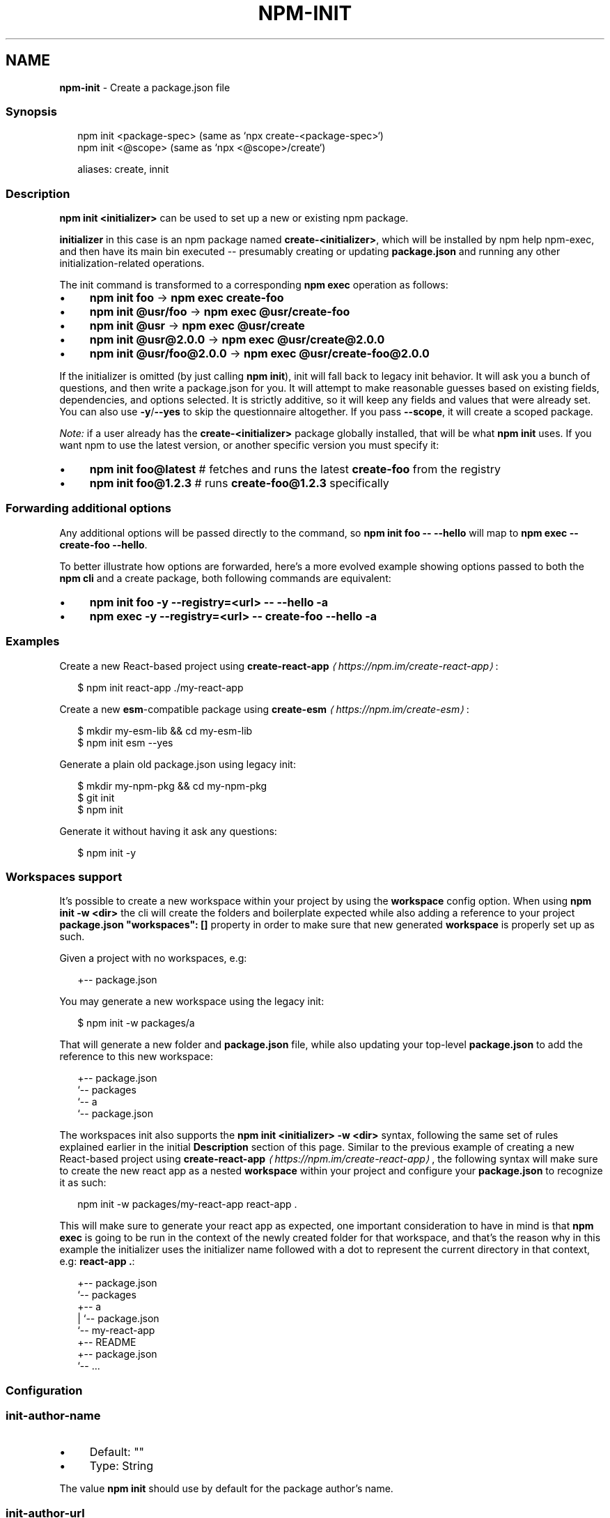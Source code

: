 .TH "NPM-INIT" "1" "December 2024" "NPM@11.0.0" ""
.SH "NAME"
\fBnpm-init\fR - Create a package.json file
.SS "Synopsis"
.P
.RS 2
.nf
npm init <package-spec> (same as `npx create-<package-spec>`)
npm init <@scope> (same as `npx <@scope>/create`)

aliases: create, innit
.fi
.RE
.SS "Description"
.P
\fBnpm init <initializer>\fR can be used to set up a new or existing npm package.
.P
\fBinitializer\fR in this case is an npm package named \fBcreate-<initializer>\fR, which will be installed by npm help npm-exec, and then have its main bin executed -- presumably creating or updating \fBpackage.json\fR and running any other initialization-related operations.
.P
The init command is transformed to a corresponding \fBnpm exec\fR operation as follows:
.RS 0
.IP \(bu 4
\fBnpm init foo\fR -> \fBnpm exec create-foo\fR
.IP \(bu 4
\fBnpm init @usr/foo\fR -> \fBnpm exec @usr/create-foo\fR
.IP \(bu 4
\fBnpm init @usr\fR -> \fBnpm exec @usr/create\fR
.IP \(bu 4
\fBnpm init @usr@2.0.0\fR -> \fBnpm exec @usr/create@2.0.0\fR
.IP \(bu 4
\fBnpm init @usr/foo@2.0.0\fR -> \fBnpm exec @usr/create-foo@2.0.0\fR
.RE 0

.P
If the initializer is omitted (by just calling \fBnpm init\fR), init will fall back to legacy init behavior. It will ask you a bunch of questions, and then write a package.json for you. It will attempt to make reasonable guesses based on existing fields, dependencies, and options selected. It is strictly additive, so it will keep any fields and values that were already set. You can also use \fB-y\fR/\fB--yes\fR to skip the questionnaire altogether. If you pass \fB--scope\fR, it will create a scoped package.
.P
\fINote:\fR if a user already has the \fBcreate-<initializer>\fR package globally installed, that will be what \fBnpm init\fR uses. If you want npm to use the latest version, or another specific version you must specify it:
.RS 0
.IP \(bu 4
\fBnpm init foo@latest\fR # fetches and runs the latest \fBcreate-foo\fR from the registry
.IP \(bu 4
\fBnpm init foo@1.2.3\fR # runs \fBcreate-foo@1.2.3\fR specifically
.RE 0

.SS "Forwarding additional options"
.P
Any additional options will be passed directly to the command, so \fBnpm init
foo -- --hello\fR will map to \fBnpm exec -- create-foo --hello\fR.
.P
To better illustrate how options are forwarded, here's a more evolved example showing options passed to both the \fBnpm cli\fR and a create package, both following commands are equivalent:
.RS 0
.IP \(bu 4
\fBnpm init foo -y --registry=<url> -- --hello -a\fR
.IP \(bu 4
\fBnpm exec -y --registry=<url> -- create-foo --hello -a\fR
.RE 0

.SS "Examples"
.P
Create a new React-based project using \fB\fBcreate-react-app\fR\fR \fI\(lahttps://npm.im/create-react-app\(ra\fR:
.P
.RS 2
.nf
$ npm init react-app ./my-react-app
.fi
.RE
.P
Create a new \fBesm\fR-compatible package using \fB\fBcreate-esm\fR\fR \fI\(lahttps://npm.im/create-esm\(ra\fR:
.P
.RS 2
.nf
$ mkdir my-esm-lib && cd my-esm-lib
$ npm init esm --yes
.fi
.RE
.P
Generate a plain old package.json using legacy init:
.P
.RS 2
.nf
$ mkdir my-npm-pkg && cd my-npm-pkg
$ git init
$ npm init
.fi
.RE
.P
Generate it without having it ask any questions:
.P
.RS 2
.nf
$ npm init -y
.fi
.RE
.SS "Workspaces support"
.P
It's possible to create a new workspace within your project by using the \fBworkspace\fR config option. When using \fBnpm init -w <dir>\fR the cli will create the folders and boilerplate expected while also adding a reference to your project \fBpackage.json\fR \fB"workspaces": \[lB]\[rB]\fR property in order to make sure that new generated \fBworkspace\fR is properly set up as such.
.P
Given a project with no workspaces, e.g:
.P
.RS 2
.nf
.
+-- package.json
.fi
.RE
.P
You may generate a new workspace using the legacy init:
.P
.RS 2
.nf
$ npm init -w packages/a
.fi
.RE
.P
That will generate a new folder and \fBpackage.json\fR file, while also updating your top-level \fBpackage.json\fR to add the reference to this new workspace:
.P
.RS 2
.nf
.
+-- package.json
`-- packages
   `-- a
       `-- package.json
.fi
.RE
.P
The workspaces init also supports the \fBnpm init <initializer> -w <dir>\fR syntax, following the same set of rules explained earlier in the initial \fBDescription\fR section of this page. Similar to the previous example of creating a new React-based project using \fB\fBcreate-react-app\fR\fR \fI\(lahttps://npm.im/create-react-app\(ra\fR, the following syntax will make sure to create the new react app as a nested \fBworkspace\fR within your project and configure your \fBpackage.json\fR to recognize it as such:
.P
.RS 2
.nf
npm init -w packages/my-react-app react-app .
.fi
.RE
.P
This will make sure to generate your react app as expected, one important consideration to have in mind is that \fBnpm exec\fR is going to be run in the context of the newly created folder for that workspace, and that's the reason why in this example the initializer uses the initializer name followed with a dot to represent the current directory in that context, e.g: \fBreact-app .\fR:
.P
.RS 2
.nf
.
+-- package.json
`-- packages
   +-- a
   |   `-- package.json
   `-- my-react-app
       +-- README
       +-- package.json
       `-- ...
.fi
.RE
.SS "Configuration"
.SS "\fBinit-author-name\fR"
.RS 0
.IP \(bu 4
Default: ""
.IP \(bu 4
Type: String
.RE 0

.P
The value \fBnpm init\fR should use by default for the package author's name.
.SS "\fBinit-author-url\fR"
.RS 0
.IP \(bu 4
Default: ""
.IP \(bu 4
Type: "" or URL
.RE 0

.P
The value \fBnpm init\fR should use by default for the package author's homepage.
.SS "\fBinit-license\fR"
.RS 0
.IP \(bu 4
Default: "ISC"
.IP \(bu 4
Type: String
.RE 0

.P
The value \fBnpm init\fR should use by default for the package license.
.SS "\fBinit-module\fR"
.RS 0
.IP \(bu 4
Default: "~/.npm-init.js"
.IP \(bu 4
Type: Path
.RE 0

.P
A module that will be loaded by the \fBnpm init\fR command. See the documentation for the \fBinit-package-json\fR \fI\(lahttps://github.com/npm/init-package-json\(ra\fR module for more information, or npm help init.
.SS "\fBinit-version\fR"
.RS 0
.IP \(bu 4
Default: "1.0.0"
.IP \(bu 4
Type: SemVer string
.RE 0

.P
The value that \fBnpm init\fR should use by default for the package version number, if not already set in package.json.
.SS "\fByes\fR"
.RS 0
.IP \(bu 4
Default: null
.IP \(bu 4
Type: null or Boolean
.RE 0

.P
Automatically answer "yes" to any prompts that npm might print on the command line.
.SS "\fBforce\fR"
.RS 0
.IP \(bu 4
Default: false
.IP \(bu 4
Type: Boolean
.RE 0

.P
Removes various protections against unfortunate side effects, common mistakes, unnecessary performance degradation, and malicious input.
.RS 0
.IP \(bu 4
Allow clobbering non-npm files in global installs.
.IP \(bu 4
Allow the \fBnpm version\fR command to work on an unclean git repository.
.IP \(bu 4
Allow deleting the cache folder with \fBnpm cache clean\fR.
.IP \(bu 4
Allow installing packages that have an \fBengines\fR declaration requiring a different version of npm.
.IP \(bu 4
Allow installing packages that have an \fBengines\fR declaration requiring a different version of \fBnode\fR, even if \fB--engine-strict\fR is enabled.
.IP \(bu 4
Allow \fBnpm audit fix\fR to install modules outside your stated dependency range (including SemVer-major changes).
.IP \(bu 4
Allow unpublishing all versions of a published package.
.IP \(bu 4
Allow conflicting peerDependencies to be installed in the root project.
.IP \(bu 4
Implicitly set \fB--yes\fR during \fBnpm init\fR.
.IP \(bu 4
Allow clobbering existing values in \fBnpm pkg\fR
.IP \(bu 4
Allow unpublishing of entire packages (not just a single version).
.RE 0

.P
If you don't have a clear idea of what you want to do, it is strongly recommended that you do not use this option!
.SS "\fBscope\fR"
.RS 0
.IP \(bu 4
Default: the scope of the current project, if any, or ""
.IP \(bu 4
Type: String
.RE 0

.P
Associate an operation with a scope for a scoped registry.
.P
Useful when logging in to or out of a private registry:
.P
.RS 2
.nf
# log in, linking the scope to the custom registry
npm login --scope=@mycorp --registry=https://registry.mycorp.com

# log out, removing the link and the auth token
npm logout --scope=@mycorp
.fi
.RE
.P
This will cause \fB@mycorp\fR to be mapped to the registry for future installation of packages specified according to the pattern \fB@mycorp/package\fR.
.P
This will also cause \fBnpm init\fR to create a scoped package.
.P
.RS 2
.nf
# accept all defaults, and create a package named "@foo/whatever",
# instead of just named "whatever"
npm init --scope=@foo --yes
.fi
.RE
.SS "\fBworkspace\fR"
.RS 0
.IP \(bu 4
Default:
.IP \(bu 4
Type: String (can be set multiple times)
.RE 0

.P
Enable running a command in the context of the configured workspaces of the current project while filtering by running only the workspaces defined by this configuration option.
.P
Valid values for the \fBworkspace\fR config are either:
.RS 0
.IP \(bu 4
Workspace names
.IP \(bu 4
Path to a workspace directory
.IP \(bu 4
Path to a parent workspace directory (will result in selecting all workspaces within that folder)
.RE 0

.P
When set for the \fBnpm init\fR command, this may be set to the folder of a workspace which does not yet exist, to create the folder and set it up as a brand new workspace within the project.
.P
This value is not exported to the environment for child processes.
.SS "\fBworkspaces\fR"
.RS 0
.IP \(bu 4
Default: null
.IP \(bu 4
Type: null or Boolean
.RE 0

.P
Set to true to run the command in the context of \fBall\fR configured workspaces.
.P
Explicitly setting this to false will cause commands like \fBinstall\fR to ignore workspaces altogether. When not set explicitly:
.RS 0
.IP \(bu 4
Commands that operate on the \fBnode_modules\fR tree (install, update, etc.) will link workspaces into the \fBnode_modules\fR folder. - Commands that do other things (test, exec, publish, etc.) will operate on the root project, \fIunless\fR one or more workspaces are specified in the \fBworkspace\fR config.
.RE 0

.P
This value is not exported to the environment for child processes.
.SS "\fBworkspaces-update\fR"
.RS 0
.IP \(bu 4
Default: true
.IP \(bu 4
Type: Boolean
.RE 0

.P
If set to true, the npm cli will run an update after operations that may possibly change the workspaces installed to the \fBnode_modules\fR folder.
.SS "\fBinclude-workspace-root\fR"
.RS 0
.IP \(bu 4
Default: false
.IP \(bu 4
Type: Boolean
.RE 0

.P
Include the workspace root when workspaces are enabled for a command.
.P
When false, specifying individual workspaces via the \fBworkspace\fR config, or all workspaces via the \fBworkspaces\fR flag, will cause npm to operate only on the specified workspaces, and not on the root project.
.P
This value is not exported to the environment for child processes.
.SS "See Also"
.RS 0
.IP \(bu 4
npm help "package spec"
.IP \(bu 4
\fBinit-package-json module\fR \fI\(lahttp://npm.im/init-package-json\(ra\fR
.IP \(bu 4
\fBpackage.json\fR \fI\(la/configuring-npm/package-json\(ra\fR
.IP \(bu 4
npm help version
.IP \(bu 4
npm help scope
.IP \(bu 4
npm help exec
.IP \(bu 4
npm help workspaces
.RE 0

